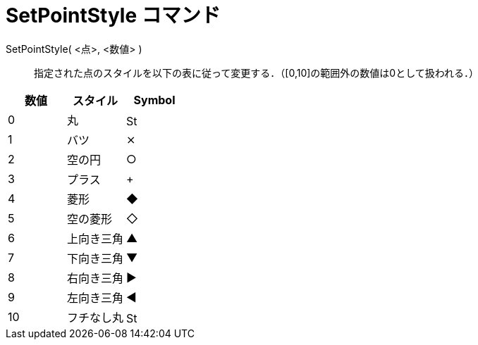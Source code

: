 = SetPointStyle コマンド
:page-en: commands/SetPointStyle
ifdef::env-github[:imagesdir: /ja/modules/ROOT/assets/images]

SetPointStyle( <点>, <数値> )::

指定された点のスタイルを以下の表に従って変更する．（[0,10]の範囲外の数値は0として扱われる．）

[cols=",,",options="header",]
|===
|数値 |スタイル |Symbol
|0 |丸 |image:16px-Stylingbar_point_filled.svg.png[Stylingbar point filled.svg,width=16,height=16]
|1 |バツ |⨯
|2 |空の円 |○
|3 |プラス |+
|4 |菱形 |◆
|5 |空の菱形 |◇
|6 |上向き三角 |▲
|7 |下向き三角 |▼
|8 |右向き三角 |▶
|9 |左向き三角 |◀
|10 |フチなし丸 |image:16px-Stylingbar_point_full.svg.png[Stylingbar point full.svg,width=16,height=16]
|===
